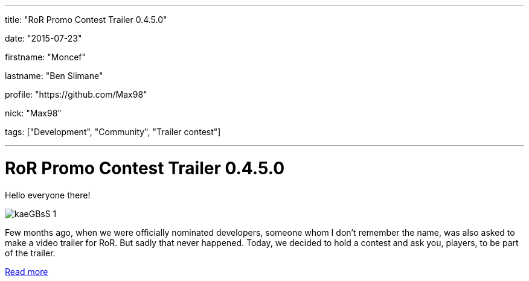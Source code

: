 ---

title: "RoR Promo Contest Trailer 0.4.5.0"

date: "2015-07-23"

firstname: "Moncef"

lastname: "Ben Slimane"

profile: "https://github.com/Max98"

nick: "Max98"

tags: ["Development", "Community", "Trailer contest"]

---
= RoR Promo Contest Trailer 0.4.5.0
:firstname: Moncef
:lastname: Ben Slimane
:profile: https://github.com/Max98
:nick: Max98
:email: {profile}[@{nick}]
:revdate: 23 July 2015
:baseurl: fake/../..
:imagesdir: {baseurl}/../images
:doctype: article
:icons: font
:idprefix:
:sectanchors:
:sectlinks:
:sectnums!:
:skip-front-matter:
:last-update-label!:

Hello everyone there!

image::http://www.rigsofrods.com/images/imported/2015/03/kaeGBsS-1.png[role=""]

Few months ago, when we were officially nominated developers, someone whom I don't remember the name, was also asked to make a video trailer for RoR. But sadly that never happened.
Today, we decided to hold a contest and ask you, players, to be part of the trailer.

http://www.rigsofrods.com/threads/119952-Trailer-contest-RoR-Promo-Contest-Trailer-0-4-5-0[Read more]
